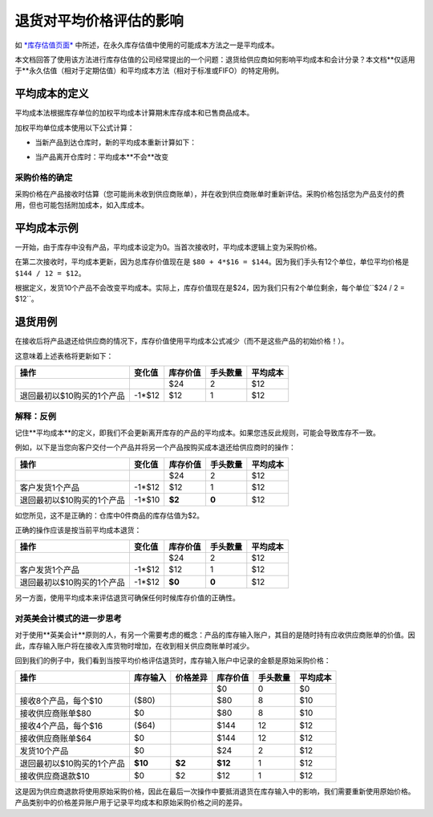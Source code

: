 ==========================================================
退货对平均价格评估的影响
==========================================================

如 `*库存估值页面* <https://www.odoo.com/documentation/functional/valuation.html>`__ 中所述，在永久库存估值中使用的可能成本方法之一是平均成本。

本文档回答了使用该方法进行库存估值的公司经常提出的一个问题：退货给供应商如何影响平均成本和会计分录？本文档**仅适用于**永久估值（相对于定期估值）和平均成本方法（相对于标准或FIFO）的特定用例。

平均成本的定义
================

平均成本法根据库存单位的加权平均成本计算期末库存成本和已售商品成本。

加权平均单位成本使用以下公式计算：

- 当新产品到达仓库时，新的平均成本重新计算如下：

.. image:: media/avg01.png
   :align: center

- 当产品离开仓库时：平均成本**不会**改变

采购价格的确定
----------------

采购价格在产品接收时估算（您可能尚未收到供应商账单），并在收到供应商账单时重新评估。采购价格包括您为产品支付的费用，但也可能包括附加成本，如入库成本。

平均成本示例
==============

+-----------------------------+---------------+-------------------+---------------+------------+
| 操作                        | 变化值        | 库存价值          | 手头数量      | 平均成本   |
+=============================+===============+===================+===============+============+
|                             |               | $0                | 0             | $0         |
+-----------------------------+---------------+-------------------+---------------+------------+
| 接收8个产品，每个$10       | +8\*$10       | $80               | 8             | $10        |
+-----------------------------+---------------+-------------------+---------------+------------+
| 接收4个产品，每个$16       | +4\*$16       | $144              | 12            | $12        |
+-----------------------------+---------------+-------------------+---------------+------------+
| 发货10个产品               | -10\*$12      | $24               | 2             | $12        |
+-----------------------------+---------------+-------------------+---------------+------------+

一开始，由于库存中没有产品，平均成本设定为0。当首次接收时，平均成本逻辑上变为采购价格。

在第二次接收时，平均成本更新，因为总库存价值现在是 ``$80 + 4*$16 = $144``。因为我们手头有12个单位，单位平均价格是 ``$144 / 12 = $12``。

根据定义，发货10个产品不会改变平均成本。实际上，库存价值现在是$24，因为我们只有2个单位剩余，每个单位``$24 / 2 = $12``。

退货用例
========

在接收后将产品退还给供应商的情况下，库存价值使用平均成本公式减少（而不是这些产品的初始价格！）。

这意味着上述表格将更新如下：

+-----------------------------------------------+---------------+-------------------+---------------+------------+
| 操作                                          | 变化值        | 库存价值          | 手头数量      | 平均成本   |
+===============================================+===============+===================+===============+============+
|                                               |               | $24               | 2             | $12        |
+-----------------------------------------------+---------------+-------------------+---------------+------------+
| 退回最初以$10购买的1个产品                    | -1\*$12       | $12               | 1             | $12        |
+-----------------------------------------------+---------------+-------------------+---------------+------------+

解释：反例
----------

记住**平均成本**的定义，即我们不会更新离开库存的产品的平均成本。如果您违反此规则，可能会导致库存不一致。

例如，以下是当您向客户交付一个产品并将另一个产品按购买成本退还给供应商时的操作：

+-----------------------------------------------+---------------+-------------------+---------------+------------+
| 操作                                          | 变化值        | 库存价值          | 手头数量      | 平均成本   |
+===============================================+===============+===================+===============+============+
|                                               |               | $24               | 2             | $12        |
+-----------------------------------------------+---------------+-------------------+---------------+------------+
| 客户发货1个产品                               | -1\*$12       | $12               | 1             | $12        |
+-----------------------------------------------+---------------+-------------------+---------------+------------+
| 退回最初以$10购买的1个产品                    | -1\*$10       | **$2**            | **0**         | $12        |
+-----------------------------------------------+---------------+-------------------+---------------+------------+

如您所见，这不是正确的：仓库中0件商品的库存估值为$2。

正确的操作应该是按当前平均成本退货：

+-----------------------------------------------+---------------+-------------------+---------------+------------+
| 操作                                          | 变化值        | 库存价值          | 手头数量      | 平均成本   |
+===============================================+===============+===================+===============+============+
|                                               |               | $24               | 2             | $12        |
+-----------------------------------------------+---------------+-------------------+---------------+------------+
| 客户发货1个产品                               | -1\*$12       | $12               | 1             | $12        |
+-----------------------------------------------+---------------+-------------------+---------------+------------+
| 退回最初以$10购买的1个产品                    | -1\*$12       | **$0**            | **0**         | $12        |
+-----------------------------------------------+---------------+-------------------+---------------+------------+

另一方面，使用平均成本来评估退货可确保任何时候库存价值的正确性。

对英美会计模式的进一步思考
----------------------------

对于使用**英美会计**原则的人，有另一个需要考虑的概念：产品的库存输入账户，其目的是随时持有应收供应商账单的价值。因此，库存输入账户将在接收入库货物时增加，在收到相关供应商账单时减少。

回到我们的例子中，我们看到当按平均价格评估退货时，库存输入账户中记录的金额是原始采购价格：

+-----------------------------------------------+---------------+--------------+-------------------+---------------+------------+
| 操作                                          | 库存输入      | 价格差异     | 库存价值          | 手头数量      | 平均成本   |
+===============================================+===============+==============+===================+===============+============+
|                                               |               |              | $0                | 0             | $0         |
+-----------------------------------------------+---------------+--------------+-------------------+---------------+------------+
| 接收8个产品，每个$10                          | ($80)         |              | $80               | 8             | $10        |
+-----------------------------------------------+---------------+--------------+-------------------+---------------+------------+
| 接收供应商账单$80                             | $0            |              | $80               | 8             | $10        |
+-----------------------------------------------+---------------+--------------+-------------------+---------------+------------+
| 接收4个产品，每个$16                          | ($64)         |              | $144              | 12            | $12        |
+-----------------------------------------------+---------------+--------------+-------------------+---------------+------------+
| 接收供应商账单$64                             | $0            |              | $144              | 12            | $12        |
+-----------------------------------------------+---------------+--------------+-------------------+---------------+------------+
| 发货10个产品                                  | $0            |              | $24               | 2             | $12        |
+-----------------------------------------------+---------------+--------------+-------------------+---------------+------------+
| 退回最初以$10购买的1个产品                    | **$10**       | **$2**       | **$12**           | 1             | $12        |
+-----------------------------------------------+---------------+--------------+-------------------+---------------+------------+
| 接收供应商退款$10                             | $0            | $2           | $12               | 1             | $12        |
+-----------------------------------------------+---------------+--------------+-------------------+---------------+------------+

这是因为供应商退款将使用原始采购价格，因此在最后一次操作中要抵消退货在库存输入中的影响，我们需要重新使用原始价格。产品类别中的价格差异账户用于记录平均成本和原始采购价格之间的差异。
